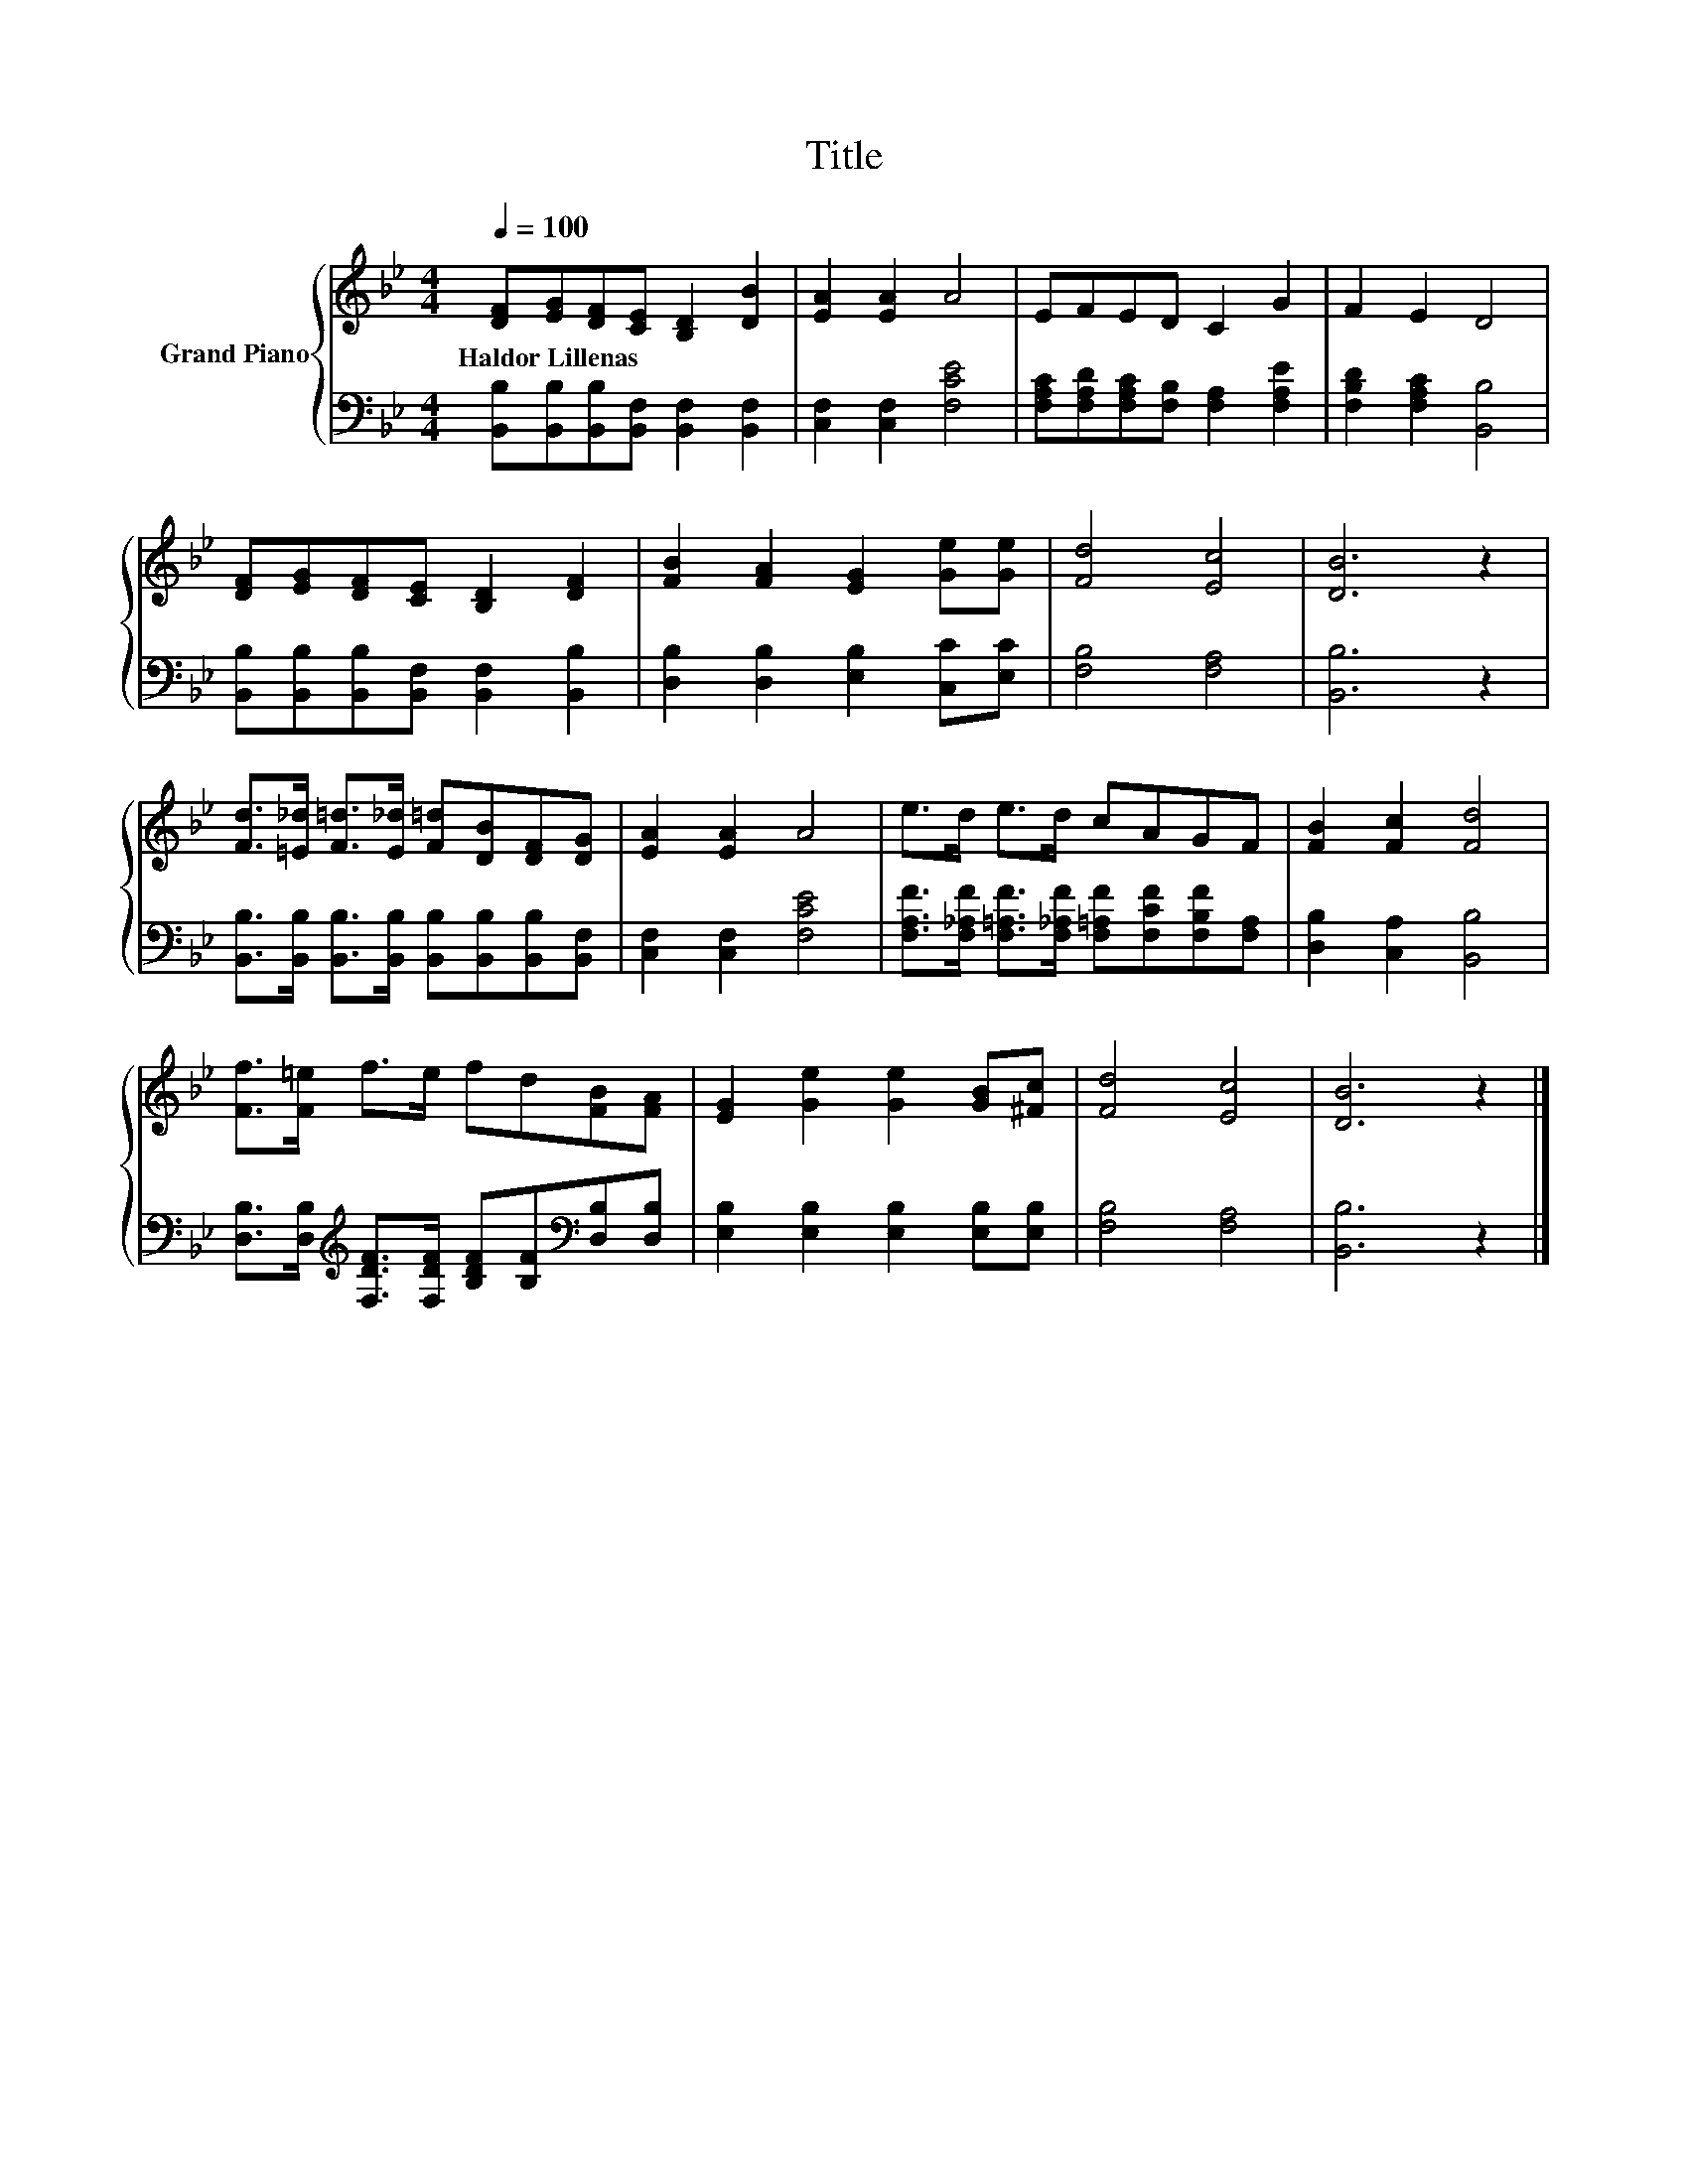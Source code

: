 X:1
T:Title
%%score { 1 | 2 }
L:1/8
Q:1/4=100
M:4/4
K:Bb
V:1 treble nm="Grand Piano"
V:2 bass 
V:1
 [DF][EG][DF][CE] [B,D]2 [DB]2 | [EA]2 [EA]2 A4 | EFED C2 G2 | F2 E2 D4 | %4
w: Haldor~Lillenas * * * * *||||
 [DF][EG][DF][CE] [B,D]2 [DF]2 | [FB]2 [FA]2 [EG]2 [Ge][Ge] | [Fd]4 [Ec]4 | [DB]6 z2 | %8
w: ||||
 [Fd]>[=E_d] [F=d]>[E_d] [F=d][DB][DF][DG] | [EA]2 [EA]2 A4 | e>d e>d cAGF | [FB]2 [Fc]2 [Fd]4 | %12
w: ||||
 [Ff]>[F=e] f>e fd[FB][FA] | [EG]2 [Ge]2 [Ge]2 [GB][^Fc] | [Fd]4 [Ec]4 | [DB]6 z2 |] %16
w: ||||
V:2
 [B,,B,][B,,B,][B,,B,][B,,F,] [B,,F,]2 [B,,F,]2 | [C,F,]2 [C,F,]2 [F,CE]4 | %2
 [F,A,C][F,A,D][F,A,C][F,B,] [F,A,]2 [F,A,E]2 | [F,B,D]2 [F,A,C]2 [B,,B,]4 | %4
 [B,,B,][B,,B,][B,,B,][B,,F,] [B,,F,]2 [B,,B,]2 | [D,B,]2 [D,B,]2 [E,B,]2 [C,C][E,C] | %6
 [F,B,]4 [F,A,]4 | [B,,B,]6 z2 | [B,,B,]>[B,,B,] [B,,B,]>[B,,B,] [B,,B,][B,,B,][B,,B,][B,,F,] | %9
 [C,F,]2 [C,F,]2 [F,CE]4 | [F,A,F]>[F,_A,F] [F,=A,F]>[F,_A,F] [F,=A,F][F,CF][F,B,F][F,A,] | %11
 [D,B,]2 [C,A,]2 [B,,B,]4 | [D,B,]>[D,B,][K:treble] [F,DF]>[F,DF] [B,DF][B,F][K:bass][D,B,][D,B,] | %13
 [E,B,]2 [E,B,]2 [E,B,]2 [E,B,][E,B,] | [F,B,]4 [F,A,]4 | [B,,B,]6 z2 |] %16

